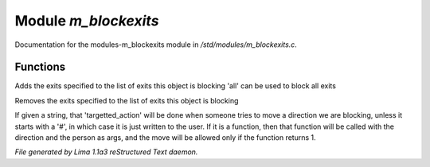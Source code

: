Module *m_blockexits*
**********************

Documentation for the modules-m_blockexits module in */std/modules/m_blockexits.c*.

Functions
=========
.. c:function:: void add_block(string *exits...)

Adds the exits specified to the list of exits this object is blocking
'all' can be used to block all exits


.. c:function:: void remove_block(string *exits...)

Removes the exits specified to the list of exits this object is blocking


.. c:function:: void set_block_action(mixed ba)

If given a string, that 'targetted_action' will be done when someone
tries to move a direction we are blocking, unless it starts with a
'#', in which case it is just written to the user.  If it is a function,
then that function will be called with the direction and the person
as args, and the move will be allowed only if the function returns 1.



*File generated by Lima 1.1a3 reStructured Text daemon.*
